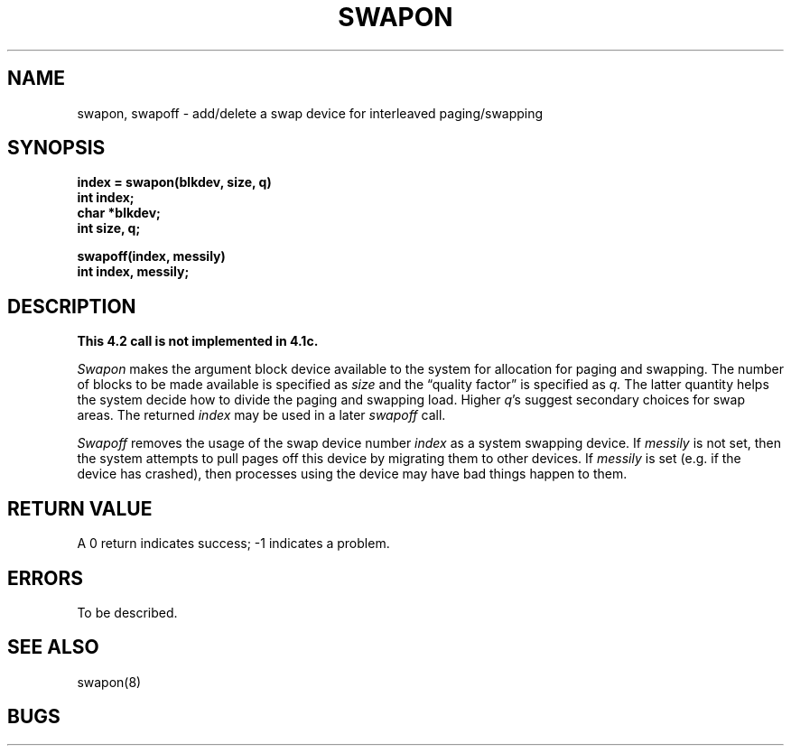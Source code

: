 .TH SWAPON 2 2/13/83
.SH NAME
swapon, swapoff \- add/delete a swap device for interleaved paging/swapping
.SH SYNOPSIS
.nf
.ft B
index = swapon(blkdev, size, q)
int index;
char *blkdev;
int size, q;
.PP
.ft B
swapoff(index, messily)
int index, messily;
.fi
.SH DESCRIPTION
.ft B
This 4.2 call is not implemented in 4.1c.
.ft R
.PP
.I Swapon
makes the argument block device available to the system for
allocation for paging and swapping.  The number of blocks to be
made available is specified as
.I size
and the \*(lqquality factor\*(rq
is specified as
.IR q.
The latter quantity helps the system decide how to divide the
paging and swapping load.  Higher
.IR q 's
suggest secondary choices for swap areas.  The returned 
.I index
may be used in a later
.I swapoff
call.
.PP
.I Swapoff
removes the usage of the swap device number
.I index
as a system swapping device.  If
.I messily
is not set, then the system attempts to pull pages
off this device by migrating them to other devices.
If
.I messily 
is set (e.g. if the device has crashed), then processes
using the device may have bad things happen to them.
.SH "RETURN VALUE
A 0 return indicates success; \-1 indicates a problem.
.SH ERRORS
To be described.
.SH "SEE ALSO"
swapon(8)
.SH BUGS
